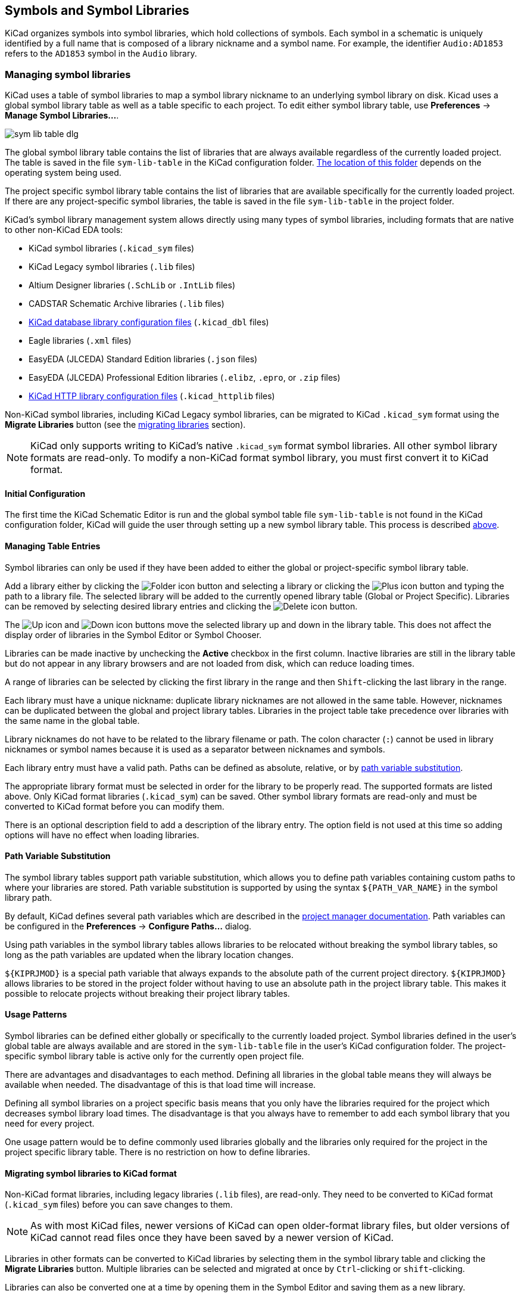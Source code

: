 :experimental:

[[symbols-and-symbol-libraries]]
== Symbols and Symbol Libraries

KiCad organizes symbols into symbol libraries, which hold collections of
symbols. Each symbol in a schematic is uniquely identified by a full name that
is composed of a library nickname and a symbol name. For example, the identifier
`Audio:AD1853` refers to the `AD1853` symbol in the `Audio` library.

[[managing-symbol-libraries]]
=== Managing symbol libraries

KiCad uses a table of symbol libraries to map a symbol library nickname to an
underlying symbol library on disk.  Kicad uses a global symbol library table as
well as a table specific to each project. To edit either symbol library table,
use **Preferences** ->
**Manage Symbol Libraries...**.

image::images/en/options_symbol_lib.png[scaledwidth="80%",alt="sym lib table dlg"]

The global symbol library table contains the list of libraries that are
always available regardless of the currently loaded project. The table is
saved in the file `sym-lib-table` in the KiCad configuration folder.
xref:../kicad/kicad.adoc#config-file-location[The location of this folder]
depends on the operating system being used.

The project specific symbol library table contains the list of libraries that
are available specifically for the currently loaded project. If there are any
project-specific symbol libraries, the table is saved in the file
`sym-lib-table` in the project folder.

KiCad's symbol library management system allows directly using many types
of symbol libraries, including formats that are native to other non-KiCad EDA
tools:

* KiCad symbol libraries (`.kicad_sym` files)
* KiCad Legacy symbol libraries (`.lib` files)
* Altium Designer libraries (`.SchLib` or `.IntLib` files)
* CADSTAR Schematic Archive libraries (`.lib` files)
* <<database-libraries,KiCad database library configuration files>> (`.kicad_dbl` files)
* Eagle libraries (`.xml` files)
* EasyEDA (JLCEDA) Standard Edition libraries (`.json` files)
* EasyEDA (JLCEDA) Professional Edition libraries (`.elibz`, `.epro`, or `.zip` files)
* <<http-libraries,KiCad HTTP library configuration files>> (`.kicad_httplib` files)

Non-KiCad symbol libraries, including KiCad Legacy symbol libraries, can
be migrated to KiCad `.kicad_sym` format using the **Migrate Libraries** button
(see the <<migrating-symbol-libraries,migrating libraries>> section).

NOTE: KiCad only supports writing to KiCad's native `.kicad_sym` format symbol
libraries. All other symbol library formats are read-only. To modify a
non-KiCad format symbol library, you must first convert it to KiCad format.

==== Initial Configuration

The first time the KiCad Schematic Editor is run and the global symbol table
file `sym-lib-table` is not found in the KiCad configuration folder, KiCad will
guide the user through setting up a new symbol library table. This process is
described <<initial-configuration,above>>.

==== Managing Table Entries

Symbol libraries can only be used if they have been added to either the
global or project-specific symbol library table.

Add a library either by clicking the
image:images/icons/small_folder_16.png[Folder icon] button and selecting a
library or clicking the image:images/icons/small_plus_16.png[Plus icon] button
and typing the path to a library file. The selected library will be added to the
currently opened library table (Global or Project Specific). Libraries can be
removed by selecting desired library entries and clicking the
image:images/icons/small_trash_16.png[Delete icon] button.

The image:images/icons/small_up_16.png[Up icon] and
image:images/icons/small_down_16.png[Down icon] buttons move the selected
library up and down in the library table. This does not affect the display order
of libraries in the Symbol Editor or Symbol Chooser.

Libraries can be made inactive by unchecking the *Active* checkbox in the first
column. Inactive libraries are still in the library table but do not appear in
any library browsers and are not loaded from disk, which can reduce loading
times.

A range of libraries can be selected by clicking the first library in the range
and then kbd:[Shift]-clicking the last library in the range.

Each library must have a unique nickname: duplicate library nicknames are not
allowed in the same table. However, nicknames can be duplicated between the
global and project library tables. Libraries in the project table take
precedence over libraries with the same name in the global table.

Library nicknames do not have to be related to the library filename or path. The
colon character (`:`) cannot be used in library nicknames or symbol names
because it is used as a separator between nicknames and symbols.

Each library entry must have a valid path. Paths can be defined as absolute,
relative, or by <<sym-path-variable-substitution,path variable substitution>>.

The appropriate library format must be selected in order for the library to be
properly read. The supported formats are listed above. Only KiCad format
libraries (`.kicad_sym`) can be saved. Other symbol library formats are
read-only and must be converted to KiCad format before you can modify them.

There is an optional description field to add a description of the library
entry. The option field is not used at this time so adding options will
have no effect when loading libraries.

[[sym-path-variable-substitution]]
==== Path Variable Substitution

The symbol library tables support path variable substitution, which
allows you to define path variables containing custom paths to where your
libraries are stored. Path variable substitution is supported by using
the syntax `${PATH_VAR_NAME}` in the symbol library path.

By default, KiCad defines several path variables which are described in
the xref:../kicad/kicad.adoc#kicad-environment-variables[project manager documentation].
Path variables can be configured in the **Preferences**
-> **Configure Paths...** dialog.

Using path variables in the symbol library tables allows libraries to
be relocated without breaking the symbol library tables, so long as the
path variables are updated when the library location changes.

`${KIPRJMOD}` is a special path variable that always expands to the
absolute path of the current project directory. `${KIPRJMOD}` allows libraries
to be stored in the project folder without having to use an absolute path in the
project library table. This makes it possible to relocate projects without
breaking their project library tables.

==== Usage Patterns

Symbol libraries can be defined either globally or specifically to the currently
loaded project. Symbol libraries defined in the user's global table are always
available and are stored in the `sym-lib-table` file in the user's KiCad
configuration folder. The project-specific symbol library table is active only
for the currently open project file.

There are advantages and disadvantages to each method. Defining all
libraries in the global table means they will always be available when
needed. The disadvantage of this is that load time will increase.

Defining all symbol libraries on a project specific basis means that
you only have the libraries required for the project which decreases
symbol library load times. The disadvantage is that you always have
to remember to add each symbol library that you need for every
project.

One usage pattern would be to define commonly used libraries globally
and the libraries only required for the project in the project specific
library table. There is no restriction on how to define libraries.

[[migrating-symbol-libraries]]
==== Migrating symbol libraries to KiCad format

Non-KiCad format libraries, including legacy libraries (`.lib` files), are
read-only. They need to be converted to KiCad format (`.kicad_sym` files) before
you can save changes to them.

NOTE: As with most KiCad files, newer versions of KiCad can open older-format
      library files, but older versions of KiCad cannot read files once they
      have been saved by a newer version of KiCad.

Libraries in other formats can be converted to KiCad libraries by selecting them
in the symbol library table and clicking the **Migrate Libraries** button.
Multiple libraries can be selected and migrated at once by kbd:[Ctrl]-clicking
or kbd:[shift]-clicking.

Libraries can also be converted one at a time by opening them in the Symbol
Editor and saving them as a new library.

==== Legacy Project Remapping

When loading a schematic created prior to the symbol library table
implementation, KiCad will attempt to remap the symbol library
links in the schematic to the appropriate library table symbols.
The success of this process is dependent on several factors:

- the original libraries used in the schematic are still available
  and unchanged from when the symbol was added to the schematic.

- all rescue operations were performed when detected to create a
  rescue library or keep the existing rescue library up to date.

- the integrity of the project symbol cache library has not been
  corrupted.

[WARNING]
====
The remapping will make a back up of all the files that are changed
during remapping in the rescue-backup folder in the project folder.
Always make a back up of your project before remapping just in case
something goes wrong.
====

[WARNING]
====
The rescue operation is performed even if it has been disabled to
ensure the correct symbols are available for remapping.  Do not
cancel this operation or the remapping will fail to correctly
remap schematics symbols.  Any broken symbol links will have to
be fixed manually.
====

[NOTE]
====
If the original libraries have been removed and the rescue was not
performed, the cache library can be used as a recovery library as a
last resort. Copy the cache library to a new file name and add the
new library file to the top of the library list using a version of
KiCad prior to the symbol library table implementation.
====

[[symbol-editor]]
[[creating-and-editing-symbols]]
=== Creating and editing symbols

A symbol is a schematic representation of a component. A symbol is composed of:

* Graphical items (lines, circles, arcs, text, etc.) that determine how
  symbol looks in a schematic.
* Pins, which have both graphic properties (line, clock, inverted, low
  level active, etc.) and electrical properties (input, output,
  bidirectional, etc.) used by the Electrical Rules Check (ERC) tool.
* Fields, such as references, values, corresponding footprint names for
  PCB design, etc.

A symbol library is composed of one or more symbols. Generally the
symbols are logically grouped by function, type, and/or manufacturer. Each
symbol library is a single file with the `.kicad_sym` extension.

Symbols can be derived from another symbol in the same library. Derived symbols
share the base symbol's graphical shape and pin definitions, but can override
the base symbol's property fields (value, footprint, footprint filters,
datasheet, description, etc.). Derived symbols can be used to define symbols
that are similar to a base part. For example, 74LS00, 74HC00, and 7437 symbols
could all be derived from a 7400 symbol. In previous versions of KiCad, derived
symbols were referred to as aliases.

==== Symbol Editor overview

KiCad provides a symbol editing tool that allows you to create libraries; add,
edit, delete, or transfer symbols between libraries; export symbols to files;
and import symbols from files. The Symbol Editor can be launched from the KiCad
Project Manager or from the Schematic Editor (**Tools** -> **Symbol Editor**).

In general, the flow for designing a symbol involves:

* Defining if the symbol is made up of one or more units.
* Defining if the symbol has an alternate body style (also known as a
  De Morgan representation).
* Designing its symbolic representation using lines, rectangles,
  circles, polygons and text.
* Adding pins by carefully defining each pin's graphical elements,
  name, number, and electrical property (input, output, tri-state, power
  output, etc.).
* Determining if the symbol should be derived from another symbol with
  the same graphical design and pin definition.
* Adding optional fields such as the name of the footprint used by the PCB
  design software and/or defining their visibility.
* Documenting the symbol by adding a description string and links to
  data sheets, etc.
* Saving it in the desired library.

The Symbol Editor main window is shown below. It has three toolbars for
quick access to common features and a symbol viewing/editing canvas. Not all
commands are available on the toolbars, but all commands are available in the
menus.

In addition to the toolbars, there are collapsible panels for the symbol tree
and Properties Manager on the left. The bottom of the window contains a message
panel that shows details about the selected object.

image::images/libedit_main_window.png[alt="Symbol Editor main window",scaledwidth="95%"]

===== Top toolbar

The main toolbar is at the top of the main window. It has buttons for the
undo/redo commands, zoom commands, symbol properties dialogs, and
unit/representation management controls.

[width="100%",cols="20%,80%",]
|=======================================================================
|image:images/icons/new_component_24.png[New symbol icon]
|Create a new symbol in the selected library.

|image:images/icons/save_24.png[Save icon]
|Save the currently selected library. All modified symbols in the library will
be saved.

|image:images/icons/undo_24.png[Undo icon]
|Undo last edit.

|image:images/icons/redo_24.png[Redo icon]
|Redo last undo.

|image:images/icons/refresh_24.png[Refresh icon]|Refresh display.

|image:images/icons/zoom_in_24.png[Zoom in icon]|Zoom in.

|image:images/icons/zoom_out_24.png[Zoom out icon]|Zoom out.

|image:images/icons/zoom_fit_in_page_24.png[Zoom to fit page icon]|Zoom to fit symbol in display.

|image:images/icons/zoom_area_24.png[Zoom to selection icon]|Zoom to fit selection.

|image:images/icons/rotate_ccw_24.png[Rotate counterclockwise icon]|Rotate counter-clockwise.

|image:images/icons/rotate_cw_24.png[Rotate clockwise icon]|Rotate clockwise.

|image:images/icons/mirror_h_24.png[Mirror horizontally icon]|Mirror horizontally.

|image:images/icons/mirror_v_24.png[Mirror vertically icon]|Mirror vertically.

|image:images/icons/part_properties_24.png[Symbol properties icon]
|Edit the current symbol properties.

|image:images/icons/pin_table_24.png[Pin table icon]
|Edit the symbol's pins in a tabular interface.

|image:images/icons/datasheet_24.png[Datasheet icon]
|Open the symbol's datasheet, if it is defined.

|image:images/icons/erc_24.png[ERC icon]
|Test the current symbol for design errors.

|image:images/icons/morgan1_24.png[Normal body style icon]
|Select the normal body style. The button is disabled if the current
symbol does not have an alternate body style.

|image:images/icons/morgan2_24.png[Alternate body style icon]
|Select the alternate body style. The button is disabled if the current
symbol does not have an alternate body style.

|image:images/symbol_editor_unit_selector.png[alt="Unit dropdown",width="80%"]
|Select the unit of a multi-unit symbol to display. The drop down control will
be disabled if the current symbol is not derived from a symbol with multiple
units.

|image:images/icons/pin2pin_24.png[Synchronized pin edit mode icon]
|Enable synchronized pins edit mode. When this mode is enabled, any pin
modifications are propagated to all other symbol units. Pin number changes are
not propagated. This mode is automatically enabled for symbols with multiple
interchangeable units and cannot be enabled for symbols with only one unit.

|image:images/icons/add_symbol_to_schematic_24.png[Add symbol to schematic icon]
|Insert current symbol into the schematic.

|=======================================================================

===== Left toolbar display controls

The left toolbar provides options to change the display of items in the Symbol Editor.

[width="100%",cols="10%,90%",]
|=======================================================================
|image:images/icons/grid_24.png[Grid icon]
|Toggle grid visibility on and off.

|image:images/icons/grid_override_24.png[Grid override icon]
|Toggle grid overrides on and off.

|image:images/icons/unit_inch_24.png[Inch unit icon]
|Set units to inches.

|image:images/icons/unit_mil_24.png[Millimeter unit icon]
|Set units to mils (0.001 inch).

|image:images/icons/unit_mm_24.png[Millimeter unit icon]
|Set units to millimeters.

|image:images/icons/cursor_shape_24.png[Cursor shape icon]
|Toggle full screen cursor on and off.

|image:images/icons/pin_show_etype_24.png[Show pintype icon]
|Toggle display of pin electrical types.

|image:images/icons/search_tree_24.png[Symbol tree icon]
|Toggle display of library and symbol tree.

|image:images/icons/tools_24.png[Symbol tree icon]
|Toggle display of Properties Manager pane.
|=======================================================================

===== Right toolbar tools

Placement and drawing tools are located in the right toolbar.

[width="100%",cols="10%,90%",]
|=======================================================================
|image:images/icons/cursor_24.png[Cursor icon]
|Select tool. Right-clicking with the select tool opens the context menu
for the object under the cursor. Left-clicking with the select tool
displays the attributes of the object under the cursor in the message
panel at the bottom of the main window. Double-left-clicking with the
select tool will open the properties dialog for the object under the
cursor.

|image:images/icons/pin_24.png[Pin icon]
|Pin tool. Left-click to add a new pin.

|image:images/icons/text_24.png[Text icon]
|Graphical text tool. Left-click to add a new graphical text item.

|image:images/icons/add_textbox_24.png[Textbox icon]
|Graphical textbox tool. Left-click to add a new graphical textbox item.

|image:images/icons/add_rectangle_24.png[Add rectangle icon]
|Rectangle tool. Left-click to begin drawing the first corner of a
graphical rectangle. Left-click again to place the opposite corner of
the rectangle.

|image:images/icons/add_circle_24.png[Add circle icon]
|Circle tool. Left-click to begin drawing a new graphical circle from
the center. Left-click again to define the radius of the circle.

|image:images/icons/add_arc_24.png[Add arc icon]
|Arc tool. Left-click to begin drawing a new graphical arc item from the
first arc end point. Left-click again to define the second arc end point.
Adjust the radius by dragging the arc center point.

|image:images/icons/add_graphical_segments_24.png[Add line icon]
|Connected line tool. Left-click to begin drawing a new graphical line item
in the current symbol. Left-click for each additional connected line.
Double-left-click to complete the line.

|image:images/icons/add_graphical_polygon_24.png[Add line icon]
|Connected line tool. Left-click to begin drawing a new graphical line item
in the current symbol. Left-click for each additional connected line.
Double-left-click to complete the line.

|image:images/icons/anchor_24.png[Anchor icon]
|Anchor tool. Left-click to set the anchor position of the symbol.

|image:images/icons/delete_cursor_24.png[Delete icon]
|Delete tool. Left-click to delete an object from the current symbol.
|=======================================================================

==== Browsing, modifying, and saving symbols

The image:images/icons/search_tree_24.png[Symbol tree icon] button displays or
hides the list of available libraries, which allows you to select an active
library. When a new symbol is created, it will be placed in the active library.

Clicking on a symbol name opens that symbol in the editor, and hovering the
cursor over the name of a symbol displays a preview of the symbol.

[NOTE]
Some symbols are derived from other symbols. Derived symbol names are displayed
in __italics__ in the treeview. If a derived symbol is opened, its symbol
graphics will not be editable. Its symbol fields will be editable as normal. To
edit the graphics of a base symbol and all of its derived symbols, open the
base symbol.

After modification, a symbol can be saved in the current library or a different
library. To save the modified symbol in the current library, click the
image:images/icons/save_24.png[Save icon] icon.

NOTE: Saving a modified symbol also saves all other modified symbols in the same
      library.

To save the symbol changes to a new symbol, click **File** ->
**Save Copy As...**.  The symbol can be saved in the current library or a
different library, and a new name can be set for the symbol.

To create a new file containing only the current symbol, click **File** ->
**Export** -> **Symbol...**. This file will be a standard symbol library file
which will contain only one symbol.

==== Creating a new symbol library

You can create a new symbol library by clicking **File** -> **New Library...**.
At this point you must choose whether the new library should be added to the
global symbol library table or the project symbol library table. Libraries in
the global library table will be available to all projects, while libraries in
the project library table will only be available in the current project.

image::images/symbol_editor_new_library.png[]

Following selection of the library table, you must choose a name and location
for the new library. A new, empty library will be created at the specified
location.

==== Creating a new symbol

To create a new symbol in the current symbol library, click the
image:images/icons/new_component_24.png[New symbol icon] button.
You will be asked for a number of symbol properties.

* A symbol name
* An optional base symbol to derive the new symbol from. The new symbol will use
  the base symbol's graphical shape and pin configuration, but other symbol
  information can be modified in the derived symbol. The base symbol must be in
  the same library as the new derived symbol.
* The reference designator prefix (`U`, `C`, `R`...).
* The number of units per package, and whether those units are interchangeable
  (for example a 7400 quad NAND symbol could have 4 units, one for each gate).
* If an alternate body style (sometimes referred to as a "De Morgan equivalent")
  is desired.
* Whether the symbol is a power symbol. Power symbols appear in the *Add Power
  Symbol* dialog in the Schematic editor, make global net connections based on
  their value, cannot be assigned a footprint, and are excluded from the PCB and
  bill of materials.
* Whether the symbol should be excluded from the bill of materials.
* Whether the symbol should be excluded from the PCB.

There are also several graphical options.

* The offset between the end of each pin and its pin name.
* Whether the pin number and pin name should be displayed.
* Whether the pin names should be displayed alongside the pins or at the ends of the
  pins inside the symbol body.

These properties can also be changed later in the <<symbol-properties, Symbol Properties window>>.

image::images/eeschema_new_symbol_properties.png[alt="New symbol properties",scaledwidth="50%"]

A new symbol will be created using the properties above and will
appear in the editor as shown below.

image::images/eeschema_libedit_new.png[alt="Newly created symbol",scaledwidth="95%"]

The blue cross in the center is the symbol anchor, which specifies the symbol
origin i.e. the coordinates (0, 0). The anchor can be repositioned by selecting
the image:images/icons/anchor_24.png[Anchor icon] button and clicking on the new
desired anchor position.

[[symbol-properties]]
==== Editing Symbol Properties

Symbol properties are set when the symbol is created but they can be modified
at any point. To change the symbol properties, click on the
image:images/icons/part_properties_24.png[Symbol properties icon] button
to show the Symbol Properties dialog. You can also double click an empty spot in
the editing canvas.

image::images/eeschema_properties_for_symbol.png[alt="Symbol Properties",scaledwidth="60%"]

It is important to set the *number of units* and check
*all units are interchangeable* and *has alternate body style*, as applicable,
because these settings affect how pins and graphics are added to each symbol
unit.

If you change the number of units per package after adding the pins to the
symbol, you will need to do extra work to add pins and graphics for the
additional units. The pins and graphics would have been automatically added to
each unit had these properties been correctly set initially. Nevertheless, it is
possible to modify these properties at any time.

The graphic options *Show pin number* and *Show pin name* define the
visibility of the pin number and pin name text. The option *Place pin
names inside* defines the pin name position relative to the pin body.
The pin names will be displayed inside the symbol outline if the option
is checked. In this case the *Pin Name Position Offset* property defines
the shift of the text away from the body end of the pin. A value from
`0.02` to `0.05` inches is usually reasonable.

The example below shows a symbol with the *Place pin name inside*
option unchecked. Notice the position of the names and pin numbers.

image::images/eeschema_uncheck_pin_name_inside.png[alt="Place pin name inside unchecked",scaledwidth="95%"]

===== Symbol Name and Keywords

**Symbol name** is the symbol's name in the library. Symbols are identified by a
combination of the library and symbol name.

In previous versions of KiCad, the symbol name was linked to the `Value` field.
This link is removed in KiCad 7.0 and later.

The **keywords** should contain additional terms related to the component.
Keywords are primarily used, in combination with the symbol name and the
`Description` field, for searching for the symbol in the Symbol Chooser and the
Symbol Editor. Those three items are also displayed when you select a symbol in
the Symbol Chooser.

==== Symbol Fields

Symbols contain multiple fields, which are named values containing information
related to the symbol. Fields can be displayed on the schematic or hidden and
only shown in the symbol's properties. Some fields have special meaning to
KiCad: `Reference` and `Footprint` are both critical for creating a PCB, for
example. Other fields may contain information that is important for a design but
is not interpreted by KiCad, like pricing or stock information for a part.

Any fields defined in a library symbol will be included in the symbol when it
is added to a schematic. You can also add new fields to symbols in the
schematic. Whether they are in the library symbol or not, these fields can then
be edited on a per-symbol basis in the schematic. They are also transferred to
the symbol's corresponding footprint in the PCB.

NOTE: Symbol fields are different than graphic text. In addition to being
      named, fields can be moved and edited in the schematic, while symbol text
      can only be edited in the symbol editor.

All library symbols are defined with five default fields: `Reference`, `Value`,
`Footprint`, `Datasheet`, and `Description`, which are added whenever a symbol
is created. These default fields cannot be deleted. Only the `Reference` field
is required to have a value: the contents of a library symbol's `Reference`
field is used as the reference designator prefix when the symbol is added to a
schematic. In the schematic, the symbol's `Reference` field contains the entire
reference designator.

The `Footprint` field, if used, contains a reference to a footprint for the
symbol. The format is `LIBNAME:FOOTPRINTNAME`, where `LIBNAME` is the name of
the footprint library in the footprint library table (see the
xref:../pcbnew/pcbnew.adoc#managing-footprint-libraries[Footprint Library Table]
section in the PCB Editor manual) and `FOOTPRINTNAME` is the name of the
footprint in the library `LIBNAME`.

The `Description` field can contain text describing the symbol such as the
component function, distinguishing features, and package options. Together with
the symbol's name and keywords, text in this field is used when searching for
symbols in the Symbol Chooser or Symbol Editor. Before KiCad version 8.0, this
was a dedicated property (like the symbol name and keywords) rather than a
symbol field.

Symbols defined in libraries are typically defined with only these five default
fields. Additional fields such as vendor, part number, unit cost, etc. can be
added to library symbols but generally this is done in the schematic editor so
the additional fields can be added to every symbol in the schematic, not just
all symbols of one type.

NOTE: A convenient way to create additional empty symbol fields is to use define
      field name templates. Field name templates define empty fields that are
      added to each symbol when it is inserted into the schematic. Field name
      templates can be defined globally (for all schematics) in the Schematic
      Editor Preferences, or they can be defined locally (specific to each
      project) in the Schematic Setup dialog.

NOTE: If you want to manage a large amount of component data in symbol fields,
      consider using <<database-libraries,database libraries>>.

To edit an existing symbol field, double-click the field, select it or hover and
press kbd:[E], or right-click on the field text and select **Properties...**.

To add new fields, delete optional fields, or edit existing fields, use the
image:images/icons/part_properties_24.png[Component properties icon]
icon on the main tool bar to open the <<symbol-properties,Symbol Properties dialog>>.
Fields can be arbitrarily named, but names starting with `ki_`, e.g.
`ki_description`, are reserved by KiCad and should not be used for user fields.

Fields have a number of properties, each of which is shown as a column in the
properties grid. Not all columns are shown by default; columns can be shown or
hidden by right clicking on the grid header and selecting or deselecting columns
from the menu.

[[footprint-filters]]
==== Footprint Filters

The footprint filters tab is used to define which footprints are appropriate to
use with the symbol. The filters can be applied in the Footprint Assignment tool
so that only appropriate footprints are displayed for each symbol.

Multiple footprint filters can be defined. Footprints that match any of the
filters will be displayed; if no filters are defined, then all footprints will
be displayed.

Filters can use wildcards: `\*` matches any number of characters,
including zero, and `?` matches zero or one characters. For example, `SOIC-*`
would match the `SOIC-8_3.9x4.9mm_P1.27mm` footprint as well as any other
footprint beginning with `SOIC-`. The filter `SOT?23` matches `SOT23` as well as
`SOT-23`.

image::images/eeschema_libedit_footprint.png[alt="Footprint filters",scaledwidth="70%"]


==== Symbol Units and Alternate Body Styles

Symbols can have more than one unit per package, each with different graphics
and pin configurations. This is often used for logic gates, opamps, or other
components that have multiple subunits within one physical package. Symbols can
also have up to two body styles, a standard symbol and an alternate symbol often
referred to as a "De Morgan equivalent".

For example, consider a relay with two switches, which can be designed as
a symbol with one body style and three different units: a coil, switch 1, and
switch 2. Designing a symbol with multiple units per package and/or alternate
body styles is very flexible. A pin or a body symbol item can be common
to all units or specific to a given unit or they can be common to both
symbolic representation so are specific to a given symbol representation.

By default, pins are specific to a unit and body style. When a pin is common to
all units or all body styles, it only needs to be created once, no mattery how
many units or body styles are used. This is also the case for the body style
graphic shapes and text, which may be common to each unit, but typically are
specific to each body style.

To add additional units to a symbol, set the **Number of Units** property to the
appropriate number in the Symbol Properties dialog. By default, symbol units are
named `Unit A`, `Unit B`, etc., but you can set an arbitrary name for the
current unit using **Edit** -> **Set Unit Display Name...**.

Use the image:images/symbol_editor_unit_selector.png[unit selection dropdown]
unit selection dropdown to select the unit you wish to edit.

To add an alternate body style, set the **Has alternate body style (De Morgan)**
property in the Symbol Properties dialog.

If the symbol has an alternate body style defined, one body style must be
selected for editing at a time. To edit the normal representation, click
the image:images/icons/morgan1_24.png[Normal representation icon] icon. To edit
the alternate representation, click on the
image:images/icons/morgan2_24.png[Alternate representation icon] icon.

NOTE: *Synchronized Pins Edit Mode* can be enabled by clicking the
image:images/icons/pin2pin_24.png[Synchronized pins edit mode icon] icon. In
this mode, pin modifications are propagated between symbol units; changes
made in one unit will be reflected in the other units as well. When this mode is
disabled, pin changes made in one unit do not affect other units. This mode is
enabled automatically when *All units are interchangeable* is checked, but it
can be disabled. The mode cannot be enabled when *All units are interchangeable*
is unchecked or when the symbol only has one unit.

===== Example of a Symbol With Multiple Noninterchangeable Units

For an example of a symbol with multiple units that are not interchangeable,
consider a relay with 3 units per package: a coil, switch 1, and switch 2.

The three units are not all the same, so *All units are interchangeable* should
be deselected in the Symbol Properties dialog. Alternatively, this option could
have been specified when the symbol was initially created.

image::images/eeschema_libedit_not_interchangeable.png[alt="Uncheck all units are interchangeable",scaledwidth="60%"]

====== Unit A

image::images/eeschema_libedit_unit1.png[alt="Relay unit A",scaledwidth="45%"]

====== Unit B

image::images/eeschema_libedit_unit2.png[alt="Relay unit B",scaledwidth="45%"]

====== Unit C

image::images/eeschema_libedit_unit3.png[alt="Relay unit C",scaledwidth="45%"]

Unit A does not have the same symbol and pin layout as Units B and C, so the
units are not interchangeable.

==== Symbol Graphics

Graphical elements create the visual representation of a symbol and
contain no electrical connection information. You can draw new graphic shapes
using the buttons on the right toolbar. The following types of objects are
available:

* Lines (image:images/icons/add_graphical_segments_24.png[line icon]) and
  polygons (image:images/icons/add_graphical_polygon_24.png[polygon icon])
  defined by start and end points.
* Rectangles (image:images/icons/add_rectangle_24.png[rectangle icon]) defined
  by two diagonal corners.
* Circles (image:images/icons/add_circle_24.png[circle icon]) defined by the
  center and radius.
* Arcs (image:images/icons/add_arc_24.png[arc icon]) defined by the starting and
  ending point of the arc and its center.
* Graphical text (image:images/icons/text_24.png[Text icon]) and textboxes
  (image:images/icons/add_textbox_24.png[textbox icon]), which is
  automatically oriented to be readable, even when the symbol is mirrored. Note
  that graphic text items are not the same as symbol fields.

Each graphic item (line, arc, circle, etc.) can be defined as common
to all units and/or body styles or specific to a given unit and/or body
style.

Element options can be quickly accessed by right-clicking on the element to
display the context menu for the selected element. You can also
double-left-click on an element to modify its properties, or edit its properties
using the Properties Manager pane.

Below is the properties dialog for a polygon element.

image::images/eeschema_libedit_polyline_properties.png[alt="Graphic line properties",scaledwidth="50%"]

The properties of a graphic element are:

* *Border* determines whether the the shape's outline should be drawn.
* *Width* and *color* define the line width and color of the border. A border
  width of `0` uses the schematic's default symbol line width. *Style*
  determines the line style of the border (solid, dashed, dotted, etc.).
* *Fill Style* determines if the shape defined by the
  graphical element is to be drawn unfilled or filled. The fill color can be the
  color theme's body outline color, body background color, or a custom color.
* *Common to all units in symbol* determines if the graphical element is drawn
  for each unit in symbol with more than one unit per package or if the
  graphical element is only drawn for the current unit.
* *Common to all body styles (De Morgan)* determines if the
  graphical element is drawn for each symbolic representation in
  symbols with an alternate body style or if the graphical element is
  only drawn for the current body style.
* *Private to Symbol Editor* causes the shape to be visible only when the symbol
  is edited in the Symbol Editor. The shape will be hidden when the symbol is
  added to a schematic.

==== Symbol Pins

You can create and insert a pin by clicking on the
image:images/icons/pin_24.png[Pin icon] button. Pin properties can be edited by
double clicking on the pin. You can also delete or move pins that you have
already added. Pins must be created carefully, because any error will have
consequences on the PCB design.

A pin is defined by its graphical representation, its name, and its number. The
pin's name and number can contain letters, numbers, and symbols, but not spaces.
For the Electrical Rules Check (ERC) tool to be useful, the pin's electrical
type (input, output, tri-state...) must also be defined correctly. If this type
is not defined properly, the schematic ERC check results may be invalid.

Important notes:

* Symbol pins are matched to footprint pads by number. The pin number
  in the symbol must match the corresponding pad number in the footprint.
* Do not use spaces in pin names and numbers. Spaces will be automatically
  replaced with underscores (`_`).
* To define a pin name with an inverted signal (overbar) use the
  `~` (tilde) character followed by the text to invert in braces.
  For example `~{FO}O` would display [overline]#FO# O.
* If the pin name is empty, the pin is considered unnamed.
* Pin names can be repeated in a symbol.
* Pin numbers must be unique in a symbol.

===== Pin Properties

image::images/eeschema_libedit_pin_properties.png[alt="Pin properties",scaledwidth="95%"]

The pin properties dialog allows you to edit all of the characteristics
of a pin. This dialog pops up automatically when you create a pin or
when double-clicking on an existing pin. This dialog allows you to modify:

* The pin name and text size.
* The pin number and text size.
* The pin length.
* The pin electrical type and graphical style.
* Unit and alternate representation membership.
* Pin visibility.
* <<alternate-pin-definitions,Alternate pin definitions>>.

===== Pin Graphic Styles

The different pin graphic styles are shown in the figure below. These styles are
purely graphical and do not affect the pin's electrical type.

image::images/eeschema_libedit_pin_properties_style.png[alt="Pin graphic styles",scaledwidth="95%"]

[[pin-electrical-types]]
===== Pin Electrical Types

Each pin in a symbol has an electrical type, such as input, output, or
tri-state.

Choosing the correct electrical type is important for the schematic ERC tool.
ERC will check that pins are connected appropriately, for example ensuring that
input pins are driven and power inputs receive power from an appropriate source.

You can use the *Pin Conflicts Map* in the schematic editor to configure which
pin types are allowed to connect and which will conflict. The default Pin
Conflicts settings are briefly explained below. For more information, see the
<<erc,ERC documentation>>.

Additionally, some pin types have special behavior outside of ERC. In the
router, pads corresponding to a *free* pin can be connected to copper of
any other net without causing a DRC error, and multiple pads corresponding to a
single *unconnected* pin do not need to be connected to each other in the board.

NOTE: The pin type that produces the optimal ERC pin conflict checking behavior
      is not always the same as the pin's conceptual pin type. When selecting a
      pin type, you should consider how that type will interact with the pin
      type of other connected pins and whether that will result in the desired
      ERC behavior. An example is an analog control pin that generates a
      current and senses the voltage generated by that current flowing through
      an external resistor. This pin could be considered an input pin because
      it senses a voltage provided externally. However, in a schematic this pin
      will be connected to a resistor pin (passive) and not to an output pin.
      There shouldn't be an ERC violation if the pin isn't connected to an
      output pin; in fact, there should be an ERC violation if the pin _does_
      connect to another output pin, as the pin would be sourcing a current on
      a net that is already driven. Therefore such a pin should have the Output
      pin type even though it is sensing a voltage and could be considered an
      input.

[width="100%",cols="25%,75%",]
|=======================================================================
| Pin Type | Description
| Input | A pin which is exclusively an input. The default Pin Conflicts
  settings allow input pins to connect to most other types of pin. Also, an ERC
  violation will be produced if an input pin is not driven, i.e. it is not
  connected to a pin with type output, bidirectional, tristate, power output,
  or passive.
| Output | A pin which is exclusively an output. The default Pin Conflicts
  settings allow output pins to connect to most types of pin that aren't also
  outputs.
| Bidirectional | A pin that can be either an input or an output, such as a
  microcontroller data bus pin. The default Pin Conflicts settings allow
  bidirectional pins to connect to most other types of pins, though there are a
  few more restrictions than with input pins.
| Tri-state | A three state output pin (high, low, or high impedance). The
  default Pin Conflicts settings allow tri-state pins to connect to most other
  types of pins, but warnings are generated when they are connected to most
  types of output or power pins.
| Passive | A pin that is not connected to active electronics, for example pins
  on a resistor or connector. The default Pin Conflicts settings allow passive
  pins to connect to most other types of pin.
| Free | A pin that does not electrically affect the operation of the device.
  These pins typically represent package leads that are not internally connected
  to the chip. The default Pin Conflicts settings allow free pins to connect to
  most other types of pin.

  In the PCB editor, pads corresponding to free pins
  can be connected to copper of any other net without causing a DRC error.
| Unspecified | A pin which has an unspecified type. With the default Pin
  Conflicts settings, ERC generates warnings when unspecified pins are connected
  to most other types of pins.
| Power input | A pin that powers the device. The default Pin Conflicts settings
  allow power input pins to connect to most other pin types. However, power
  input pins that are not connected to a power output pin generate an ERC
  violation.

  Additionally, power input pins that are marked invisible are automatically
  connected to the net with the same name as the pin. This behavior is supported
  primarily for legacy projects and is not recommended for new designs. See the
  <<hidden-power-pins, Hidden Power Pin section>> for more information.
| Power output | A pin that provides power to other pins, such as a regulator
  output. The default Pin Conflicts settings allow power output pins to connect
  to most types of input pins, but not output pins.
| Open collector | An open collector logic output. The default Pin Conflicts
  settings allow open collector pins to connect to most input pins and other
  open collector pins, but not to most other types of outputs.
| Open emitter | An open emitter logic output. The default Pin Conflicts
  settings allow open collector pins to connect to most input pins and other
  open emitter pins, but not to most other types of outputs.
| Unconnected | A pin that should not be connected to anything. ERC does not
  allow pins of type unconnected to connect to any other type of pin, and ERC
  will not generate an "unconnected pin" violation when pins of this type are
  left unconnected. Unconnected pins are not configurable in the ERC Pin
  Conflicts map.

  If a footprint has multiple pads corresponding to a single
  unconnected pin, the pads do not need to be connected to each other in the
  board.

  When multiple pins of type unconnected are stacked in a symbol, they are
  connected to separate nets, whereas stacked pins of other types are connected
  to the same net.

  Note that this pin type is different than placing a
  <<no-connection-symbols,no connect flag>> on a pin in the schematic. The
  unconnected pin type indicates that the pin should never be connected in any
  schematic, while a no connect flag indicates that the pin is intentionally
  unconnected in the current schematic.
|=======================================================================

===== Pushing Pin Properties to Other Pins

You can apply the length, name size, or number size of a pin to the other
pins in the symbol by right clicking the pin and selecting **Push Pin Length**,
**Push Pin Name Size**, or **Push Pin Number Size**, respectively. All other
pins in the symbol will be updated.

===== Defining Pins for Multiple Units and Alternate Symbolic Representations

Symbols with multiple units and/or graphical representations are particularly
problematic when creating and editing pins. Most commonly, pins are specific to
each symbol unit (because each unit has a different set of pins) and to each
body style (because the form and position is different between the normal body
style and the alternate form).

The symbol library editor allows the simultaneous creation of pins. By default,
changes made to a pin are made for all units of a multiple unit symbol and to
both representations for symbols with an alternate symbolic representation.
The only exception to this is the pin's graphical type and name, which remain
unlinked between symbol units and body styles. This dependency was established
to allow for easier pin creation and editing in most cases. This dependency can
be disabled by toggling the image:images/icons/pin2pin_24.png[Synchronized pin
edit mode icon] icon on the main tool bar. This will allow you to create pins
for each unit and representation completely independently.

Pins can be common or specific to different units. Pins can also be common to
both symbolic representations or specific to each symbolic representation. When
a pin is common to all units, it only has to drawn once. Pins are set as common
or specific in the pin properties dialog.

An example is the output pin in the 7400 quad dual input NAND gate. Since there
are four units and two symbolic representations, there are eight
separate output pins defined in the symbol definition. When creating
a new 7400 symbol, unit A of the normal symbolic representation will
be shown in the library editor. To edit the pin style in the alternate
symbolic representation, it must first be enabled by clicking the
image:images/icons/morgan2_24.png[Alternate representation icon]
button on the tool bar. To edit the pin number for each unit,
select the appropriate unit using the
image:images/symbol_editor_unit_selector.png[unit selection dropdown]
drop down control.

===== Pin Table

Another way to edit pins is to use the Pin Table, which is accessible via the
image:images/icons/pin_table_24.png[Pin table icon] icon. The Pin Table
displays all of the pins in the symbol and their properties in a table view, so
it is useful for making bulk pin changes.

Any pin property can be edited by clicking on the appropriate cell. Pins can be
added and removed with the image:images/icons/small_plus_16.png[Plus icon] and
image:images/icons/small_trash_16.png[Trash icon] icons, respectively.

You can edit the same property for multiple pins simultaneously by grouping
pins.  Pins can be automatically grouped by name, or you manually group several
pins by selecting them and clicking **Group Selected**. Click the
image:images/icons/small_refresh_16.png[] button to clear the manual grouping.
You can also filter the table to only display pins in certain units.

NOTE: Columns of the pin table can be shown or hidden by right-clicking on the
header row and checking or unchecking additional columns. Some columns are
hidden by default.

The screenshot below shows the pin table for a dual opamp.

image::images/eeschema_libedit_pin_table.png[alt="Pin table",scaledwidth="95%"]

[[alternate-pin-definitions]]
===== Alternate Pin Function Definitions

Pins can have alternate pin function definitions added to them. Alternate pin
functions allow a user to select a different name, electrical type, and
graphical style for a pin when the symbol has been placed in the schematic. This
can be used for pins that have multiple functions, such as microcontroller pins.

Alternate pin functions are added in the Pin Properties dialog as shown below.
Each alternate definition contains a pin name, electrical type, and graphic style.
This microcontroller pin has all of its peripheral functions defined in the symbol
as alternate pin names.

image::images/eeschema_libedit_alternate_pin_definitions.png[alt="Alternate pin definitions", scaledwidth="60%"]

Alternate pin functions are selected in the Schematic Editor once the symbol
has been placed in the schematic. The alternate pin is assigned in the
**Pin Functions** tab of the Symbol Properties dialog. Alternate definitions are
selectable in the dropdown in the Alternate Assignment column. You can also
select an alternate pin by right-clicking the pin and selecting a new function
from the **Pin Function** menu.

image::images/eeschema_alternate_pin_assignment_selection.png[alt="Selecting an alternate pin definition", scaledwidth="60%"]

[[creating-power-symbols]]
==== Creating Power Symbols

Power symbols are symbols that are used to label a wire as part of a global
power net, like `VCC` or `GND`. The power symbol's `Value` field determines the
net label.  The behavior of power symbols is described in the
<<power-symbols,electrical connections section>>. Power symbols are handled and
created the same way as normal symbols, but there are several additional
considerations described below.

It may be useful to place power symbols in a dedicated library. KiCad's symbol
library places power symbols in the `power` library, and users may create
libraries to store their own power symbols. If the *Define as power symbol* box
is checked in a symbol's properties, that symbol will appear in the Schematic
Editor's *Add Power Symbol* dialog for convenient access.

Power symbols consist of a single pin of type Power Input.
They must also have the *Define as power symbol* property checked.

NOTE: In previous versions of KiCad, a power symbol's pin needed to be both a
      power input pin and invisible, and the pin's name determined the name of
      the net that the power symbol connected with. Beginning in KiCad version
      8, the pin in a power symbol does not need to be invisible, and the net is
      determined by the power symbol's `Value` field.

Below is an example of a `GND` power symbol.

image::images/eeschema_libedit_power_symbol.png[alt="Editing a power symbol",scaledwidth="95%"]

image::images/eeschema_libedit_power_symbol_pin.png[alt="Power symbol pin",scaledwidth="60%"]

To create a power symbol, use the following steps:

* Add a pin of type *Power input*. Make the pin number `1`, the length `0`, set
  the graphic style to *Line*, and make the pin *visible*. The pin number, name,
  length, and line style do not matter electrically.
* Place the pin on the symbol anchor. This is not required but makes it easier
  to place the power symbol in the schematic.
* Use the shape tools to draw the symbol graphics.
* Set the symbol value to the desired net name. The symbol value is electrically
  important: it determines the symbol's connected net name. This field can be
  changed later, after the symbol has been placed in the schematic, which will
  change which net the symbol connects to.
* Check the *Define as power symbol* box in Symbol Properties window. This
  makes the symbol appear in the *Add Power Symbol* dialog, prevents the symbol
  from being assigned a footprint, and excludes the symbol from the board, BOM,
  and netlists.
* Also deselect the *Show pin number* and *Show pin name* options in the Symbol
  Properties window. This is not necessary but improves the symbol's appearance.
* Set the symbol reference and uncheck the *Show* box. The reference text is
  not important except for the first character, which should be `\#`. For the
  power symbol shown above, the reference could be `#GND`. Symbols with
  references that begin with `#` are not added to the PCB, are not included in
  Bill of Materials exports or netlists, and they cannot be assigned a footprint
  in the footprint assignment tool. If a power symbol's reference does not begin
  with `#`, the character will be inserted automatically when the annotation or
  footprint assignment tools are run.

An easier method to <<creating-a-symbol-from-another-symbol,create a new power
symbol is to use another symbol as a starting point>>.

[[checking-symbols]]
==== Checking Symbols

The Symbol Editor can check for common issues in your symbols. Run the symbol
checker using the image:images/icons/erc_24.png[symbol checker icon] button in
the top toolbar.

image::images/symbol_checker.png[alt="symbol checker detecting an off-grid pin", scaledwidth="50%"]

The symbol checker checks for:

** Pins that are off-grid (pins are considered off grid if their position is not
   a multiple of the current symbol editor grid. It is strongly recommended to
   use a 50 mil grid for symbol pins)
** Pins that are duplicated
** Issues with graphical shapes, such as zero-sized shapes
** Illegal reference designator prefixes: reference designator prefixes
   should not end with a number or `?`
** Incorrectly designed <<power-symbols,power symbols>>. Power symbols should
   have:
   *** A single unit
   *** No alternate body styles
   *** A single pin which is either of type Power Output (see
       <<pwr-flag,PWR_FLAG>>) or visible and of type Power Input (see
       <<power-symbols,power symbols>>)
** <<hidden-power-pins,Hidden Power Input pins>> in non-power symbols: these
   create implicit connections and are not recommended

NOTE: In previous versions of KiCad, <<creating-power-symbols,power symbols>>
      required an invisible power input pin so that they would make a global
      connection. In KiCad 8, the power input pin does not need to be invisible.
      Therefore the symbol checker will report if invisible power input pins are
      detected.

=== Browsing symbol libraries

The Symbol Library Browser allows you to quickly examine the contents of symbol
libraries. The Symbol Library Viewer can be accessed by clicking
image:images/icons/library_browser_24.png[Library viewer icon] icon on the main
Symbol Editor toolbar or with **View** -> **Symbol Library Browser**.

To examine the contents of a library, select a library from the list in the left
hand pane. All symbols in the selected library will appear in the second pane.
Select a symbol name to view the symbol.

image::images/symbol_library_browser.png[alt="Symbol Library Browser",scaledwidth="95%"]

Double clicking the name of a symbol or using the
image:images/icons/add_symbol_to_schematic_24.png[Add symbol to schematic icon]
button adds the symbol to the schematic.

The top toolbar contains the following commands:

[width="100%",cols="20%,80%",]
|=======================================================================

|image:images/icons/lib_previous_24.png[Previous symbol icon]
|Select previous symbol in library.

|image:images/icons/lib_next_24.png[Next symbol icon]
|Select next symbol in library.

|image:images/icons/refresh_24.png[] image:images/icons/zoom_in_24.png[]
image:images/icons/zoom_out_24.png[] image:images/icons/zoom_fit_in_page_24.png[]
|Zoom tools.

|image:images/icons/morgan1_24.png[] image:images/icons/morgan2_24.png[]
|Select standard or alternate De Morgan representation of symbol, if applicable.

|image:images/symbol_editor_unit_selector.png[width="70%"]
|Select the unit of a multi-unit symbol.

|image:images/icons/datasheet_24.png[icons/datasheet_png]
|Open the symbol's datasheet, if it is defined.

|image:images/icons/add_symbol_to_schematic_24.png[Add symbol to schematic icon]
|Insert current symbol into the schematic.
|=======================================================================
